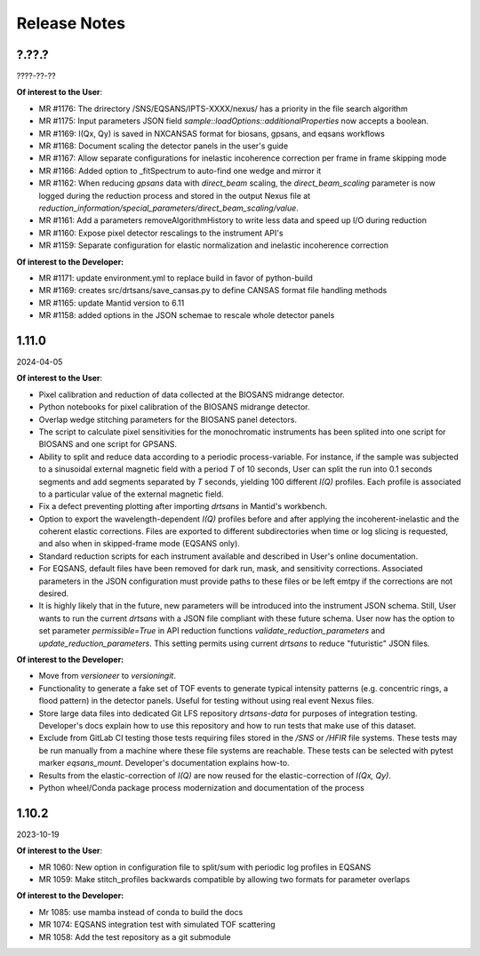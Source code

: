 .. release_notes

=============
Release Notes
=============
..
  Use the following template to add a new release note.

  <Next Release>
  --------------
  (date of release)

  **Of interest to the User**:
  - MR #XYZ: one-liner description

  **Of interest to the Developer:**
  - MR #XYZ: one-liner description
..

?.??.?
------
????-??-??

**Of interest to the User**:

- MR #1176: The drirectory /SNS/EQSANS/IPTS-XXXX/nexus/ has a priority in the file search algorithm
- MR #1175: Input parameters JSON field `sample::loadOptions::additionalProperties` now accepts a boolean.
- MR #1169: I(Qx, Qy) is saved in NXCANSAS format for biosans, gpsans, and eqsans workflows
- MR #1168: Document scaling the detector panels in the user's guide
- MR #1167: Allow separate configurations for inelastic incoherence correction per frame in frame skipping mode
- MR #1166: Added option to _fitSpectrum to auto-find one wedge and mirror it
- MR #1162: When reducing `gpsans` data with `direct_beam` scaling, the `direct_beam_scaling` parameter is now logged during
  the reduction process and stored in the output Nexus file at `reduction_information/special_parameters/direct_beam_scaling/value`.
- MR #1161: Add a parameters  removeAlgorithmHistory to write less data and speed up I/O during reduction
- MR #1160: Expose pixel detector rescalings to the instrument API's
- MR #1159: Separate configuration for elastic normalization and inelastic incoherence correction

**Of interest to the Developer:**

- MR #1171: update environment.yml to replace build in favor of python-build
- MR #1169: creates src/drtsans/save_cansas.py to define CANSAS format file handling methods
- MR #1165: update Mantid version to 6.11
- MR #1158: added options in the JSON schemae to rescale whole detector panels

1.11.0
------
2024-04-05

**Of interest to the User**:

- Pixel calibration and reduction of data collected at the BIOSANS midrange detector.
- Python notebooks for pixel calibration of the BIOSANS midrange detector.
- Overlap wedge stitching parameters for the BIOSANS panel detectors.
- The script to calculate pixel sensitivities for the monochromatic instruments has been splited into one script
  for BIOSANS and one script for GPSANS.
- Ability to split and reduce data according to a periodic process-variable. For instance, if the sample
  was subjected to a sinusoidal external magnetic field with a period `T` of 10 seconds,
  User can split the run into 0.1 seconds segments and add segments separated by `T` seconds,
  yielding 100 different `I(Q)` profiles.
  Each profile is associated to a particular value of the external magnetic field.
- Fix a defect preventing plotting after importing `drtsans` in Mantid's workbench.
- Option to export the wavelength-dependent `I(Q)` profiles before and after applying the incoherent-inelastic and
  the coherent elastic corrections.
  Files are exported to different subdirectories when time or log slicing is requested, and also when in
  skipped-frame mode (EQSANS only).
- Standard reduction scripts for each instrument available and described in User's online documentation.
- For EQSANS, default files have been removed for dark run, mask, and sensitivity corrections.
  Associated parameters in the JSON configuration must provide paths to these files or be left emtpy if
  the corrections are not desired.
- It is highly likely that in the future, new parameters will be introduced into the instrument JSON schema.
  Still, User wants to run the current `drtsans` with a JSON file compliant with these future schema.
  User now has the option to set parameter `permissible=True` in API reduction functions
  `validate_reduction_parameters` and `update_reduction_parameters`.
  This setting permits using current `drtsans` to reduce "futuristic" JSON files.

**Of interest to the Developer:**

- Move from `versioneer` to `versioningit`.
- Functionality to generate a fake set of TOF events to generate typical intensity patterns
  (e.g. concentric rings, a flood pattern) in the detector panels.
  Useful for testing without using real event Nexus files.
- Store large data files into dedicated Git LFS repository `drtsans-data` for purposes of integration testing.
  Developer's docs explain how to use this repository and how to run tests that make use of this dataset.
- Exclude from GitLab CI testing those tests requiring files stored in the `/SNS` or `/HFIR` file systems.
  These tests may be run manually from a machine where these file systems are reachable.
  These tests can be selected with pytest marker `eqsans_mount`. Developer's documentation explains how-to.
- Results from the elastic-correction of `I(Q)` are now reused for the elastic-correction of `I(Qx, Qy)`.
- Python wheel/Conda package process modernization and documentation of the process

1.10.2
------
2023-10-19

**Of interest to the User**:

- MR 1060: New option in configuration file to split/sum with periodic log profiles in EQSANS
- MR 1059: Make stitch_profiles backwards compatible by allowing two formats for parameter overlaps


**Of interest to the Developer:**

- Mr 1085: use mamba instead of conda to build the docs
- MR 1074: EQSANS integration test with simulated TOF scattering
- MR 1058: Add the test repository as a git submodule
